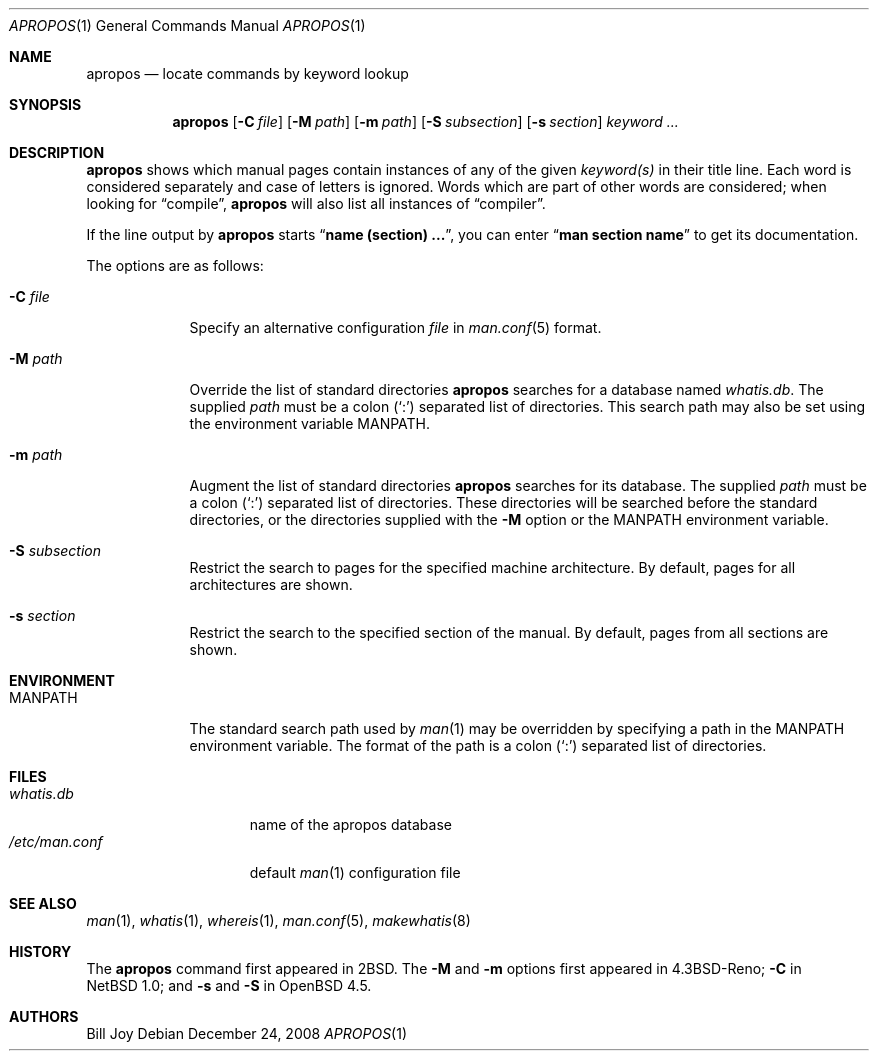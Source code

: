 .\"     $OpenBSD: src/usr.bin/apropos/apropos.1,v 1.14 2011/10/09 02:20:39 schwarze Exp $
.\"     $NetBSD: apropos.1,v 1.4 1995/09/04 20:46:17 tls Exp $
.\"
.\" Copyright (c) 1989, 1990, 1993
.\"	The Regents of the University of California.  All rights reserved.
.\"
.\" Redistribution and use in source and binary forms, with or without
.\" modification, are permitted provided that the following conditions
.\" are met:
.\" 1. Redistributions of source code must retain the above copyright
.\"    notice, this list of conditions and the following disclaimer.
.\" 2. Redistributions in binary form must reproduce the above copyright
.\"    notice, this list of conditions and the following disclaimer in the
.\"    documentation and/or other materials provided with the distribution.
.\" 3. Neither the name of the University nor the names of its contributors
.\"    may be used to endorse or promote products derived from this software
.\"    without specific prior written permission.
.\"
.\" THIS SOFTWARE IS PROVIDED BY THE REGENTS AND CONTRIBUTORS ``AS IS'' AND
.\" ANY EXPRESS OR IMPLIED WARRANTIES, INCLUDING, BUT NOT LIMITED TO, THE
.\" IMPLIED WARRANTIES OF MERCHANTABILITY AND FITNESS FOR A PARTICULAR PURPOSE
.\" ARE DISCLAIMED.  IN NO EVENT SHALL THE REGENTS OR CONTRIBUTORS BE LIABLE
.\" FOR ANY DIRECT, INDIRECT, INCIDENTAL, SPECIAL, EXEMPLARY, OR CONSEQUENTIAL
.\" DAMAGES (INCLUDING, BUT NOT LIMITED TO, PROCUREMENT OF SUBSTITUTE GOODS
.\" OR SERVICES; LOSS OF USE, DATA, OR PROFITS; OR BUSINESS INTERRUPTION)
.\" HOWEVER CAUSED AND ON ANY THEORY OF LIABILITY, WHETHER IN CONTRACT, STRICT
.\" LIABILITY, OR TORT (INCLUDING NEGLIGENCE OR OTHERWISE) ARISING IN ANY WAY
.\" OUT OF THE USE OF THIS SOFTWARE, EVEN IF ADVISED OF THE POSSIBILITY OF
.\" SUCH DAMAGE.
.\"
.\"	@(#)apropos.1	8.1 (Berkeley) 6/29/93
.\"
.Dd $Mdocdate: December 24 2008 $
.Dt APROPOS 1
.Os
.Sh NAME
.Nm apropos
.Nd locate commands by keyword lookup
.Sh SYNOPSIS
.Nm apropos
.Op Fl C Ar file
.Op Fl M Ar path
.Op Fl m Ar path
.Op Fl S Ar subsection
.Op Fl s Ar section
.Ar keyword ...
.Sh DESCRIPTION
.Nm
shows which manual pages contain instances of any of the given
.Ar keyword(s)
in their title line.
Each word is considered separately and case of letters is ignored.
Words which are part of other words are considered; when looking for
.Dq compile ,
.Nm
will also list all instances of
.Dq compiler .
.Pp
If the line output by
.Nm
starts
.Dq Li name (section) ... ,
you can enter
.Dq Li man section name
to get
its documentation.
.Pp
The options are as follows:
.Bl -tag -width "-C file"
.It Fl C Ar file
Specify an alternative configuration
.Ar file
in
.Xr man.conf 5
format.
.It Fl M Ar path
Override the list of standard directories
.Nm
searches for a database named
.Pa whatis.db .
The supplied
.Ar path
must be a colon
.Pq Sq \&:
separated list of directories.
This search path may also be set using the environment variable
.Ev MANPATH .
.It Fl m Ar path
Augment the list of standard directories
.Nm
searches for its database.
The supplied
.Ar path
must be a colon
.Pq Sq \&:
separated list of directories.
These directories will be searched before the standard directories,
or the directories supplied with the
.Fl M
option or the
.Ev MANPATH
environment variable.
.It Fl S Ar subsection
Restrict the search to pages for the specified machine architecture.
By default, pages for all architectures are shown.
.It Fl s Ar section
Restrict the search to the specified section of the manual.
By default, pages from all sections are shown.
.El
.Sh ENVIRONMENT
.Bl -tag -width MANPATH
.It Ev MANPATH
The standard search path used by
.Xr man 1
may be overridden by specifying a path in the
.Ev MANPATH
environment variable.
The format of the path is a colon
.Pq Sq \&:
separated list of directories.
.El
.Sh FILES
.Bl -tag -width /etc/man.conf -compact
.It Pa whatis.db
name of the apropos database
.It Pa /etc/man.conf
default
.Xr man 1
configuration file
.El
.Sh SEE ALSO
.Xr man 1 ,
.Xr whatis 1 ,
.Xr whereis 1 ,
.Xr man.conf 5 ,
.Xr makewhatis 8
.Sh HISTORY
The
.Nm
command first appeared in
.Bx 2 .
The
.Fl M
and
.Fl m
options first appeared in
.Bx 4.3 Reno ;
.Fl C
in
.Nx 1.0 ;
and
.Fl s
and
.Fl S
in
.Ox 4.5 .
.Sh AUTHORS
.An Bill Joy

